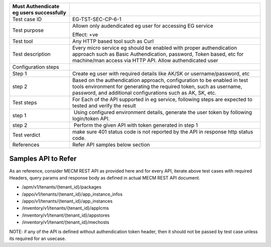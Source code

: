 +----------------------------------+----------------------------------+
| Must Authendicate eg users       |                                  |
| successfully                     |                                  |
+==================================+==================================+
| Test case ID                     | EG-TST-SEC-CP-6-1                |
+----------------------------------+----------------------------------+
| Test purpose                     | Allown only audendicated eg user |
|                                  | for accessing EG service         |
|                                  |                                  |
|                                  | Effect: +ve                      |
+----------------------------------+----------------------------------+
| Test tool                        | Any HTTP based tool such as Curl |
+----------------------------------+----------------------------------+
| Test description                 | Every micro service eg should be |
|                                  | enabled with proper              |
|                                  | authendication approach such as  |
|                                  | Basic Authendication, password,  |
|                                  | Token based, etc for machine/man |
|                                  | access via HTTP API. Allow       |
|                                  | authendicated user               |
+----------------------------------+----------------------------------+
| Configuration steps              |                                  |
+----------------------------------+----------------------------------+
| Step 1                           | Create eg user with required     |
|                                  | details like AK/SK or            |
|                                  | username/password, etc           |
+----------------------------------+----------------------------------+
| step 2                           | Based on the authendication      |
|                                  | approach, configuration to be    |
|                                  | enabled in test tools            |
|                                  | environment for generating the   |
|                                  | required token, such as          |
|                                  | username, password, and          |
|                                  | additional configurations such   |
|                                  | as AK, SK, etc.                  |
+----------------------------------+----------------------------------+
| Test steps                       | For Each of the API supported in |
|                                  | eg service, following steps are  |
|                                  | expected to tested and verify    |
|                                  | the result                       |
+----------------------------------+----------------------------------+
| step 1                           |  Using configured environment    |
|                                  | details, generate the user token |
|                                  | by following login/token API.    |
+----------------------------------+----------------------------------+
| step 2                           |  Perform the given API with      |
|                                  | token generated in step 1        |
+----------------------------------+----------------------------------+
| Test verdict                     | make sure 401 status code is not |
|                                  | reported by the API in response  |
|                                  | http status code.                |
+----------------------------------+----------------------------------+
| References                       | Refer API samples below section  |
+----------------------------------+----------------------------------+


Samples API to Refer
--------------------
As an reference, consider MECM REST API as provided here and for every API, iterate above test cases with required Headers, query params and response body as defined in actual MECM REST API document.

* /apm/v1/tenants/{tenant_id}/packages
* /appo/v1/tenants/{tenant_id}/app_instance_infos
* /appo/v1/tenants/{tenant_id}/app_instances
* /inventory/v1/tenants/{tenant_id}/applcms
* /inventory/v1/tenant/{tenant_id}/appstores
* /inventory/v1/tenant/{tenant_id}/mechosts

NOTE: if any of the API is defined without authendication token header, then it should not be passed by test case unless its required for an usecase.
